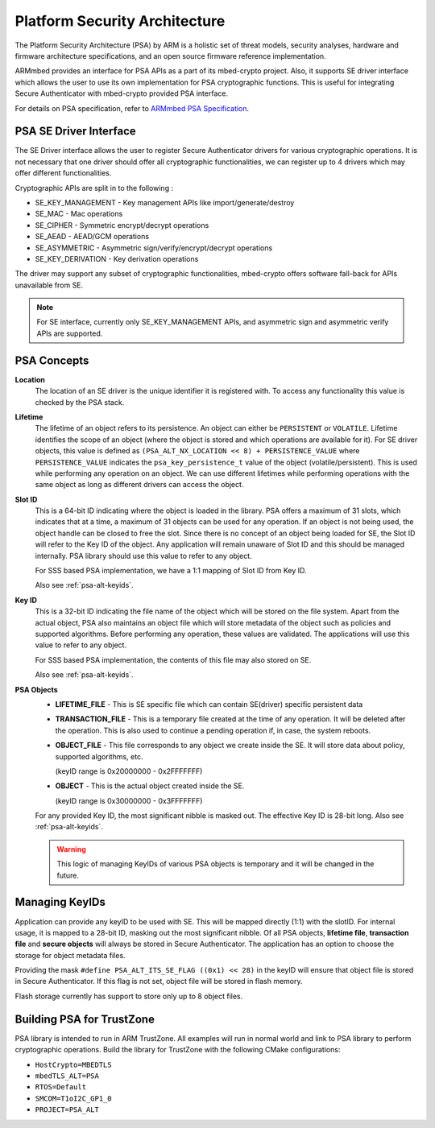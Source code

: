 ..
    Copyright 2023 NXP


.. _psa-alt:

=================================================
 Platform Security Architecture
=================================================

The Platform Security Architecture (PSA) by ARM is a holistic set
of threat models, security analyses, hardware and firmware
architecture specifications, and an open source firmware
reference implementation.

ARMmbed provides an interface for PSA APIs as a part of its mbed-crypto
project. Also, it supports SE driver interface which allows the user to
use its own implementation for PSA cryptographic functions. This is useful
for integrating Secure Authenticator with mbed-crypto provided PSA interface.

For details on PSA specification, refer to `ARMmbed PSA Specification`_.

PSA SE Driver Interface
=================================================

The SE Driver interface allows the user to register Secure Authenticator drivers
for various cryptographic operations. It is not necessary that one driver
should offer all cryptographic functionalities, we can register up to 4 drivers
which may offer different functionalities.

Cryptographic APIs are split in to the following :

- SE_KEY_MANAGEMENT - Key management APIs like import/generate/destroy
- SE_MAC - Mac operations
- SE_CIPHER - Symmetric encrypt/decrypt operations
- SE_AEAD - AEAD/GCM operations
- SE_ASYMMETRIC - Asymmetric sign/verify/encrypt/decrypt operations
- SE_KEY_DERIVATION - Key derivation operations

The driver may support any subset of cryptographic functionalities, mbed-crypto
offers software fall-back for APIs unavailable from SE.


.. note:: For SE interface, currently only SE_KEY_MANAGEMENT APIs, and asymmetric sign and
    asymmetric verify APIs are supported.


PSA Concepts
=================================================

**Location**
    The location of an SE driver is the unique identifier it is registered
    with. To access any functionality this value is checked by the PSA
    stack.

**Lifetime**
    The lifetime of an object refers to its persistence. An object can
    either be ``PERSISTENT`` or ``VOLATILE``. Lifetime
    identifies the scope of an object (where the object is stored and
    which operations are available for it). For SE driver objects,
    this value is defined as ``(PSA_ALT_NX_LOCATION << 8) + PERSISTENCE_VALUE``
    where ``PERSISTENCE_VALUE`` indicates the ``psa_key_persistence_t`` value
    of the object (volatile/persistent). This is used while performing
    any operation on an object. We can use different lifetimes while
    performing operations with the same object as long as different
    drivers can access the object.

**Slot ID**
    This is a 64-bit ID indicating where the object is loaded in the library.
    PSA offers a maximum of 31 slots, which indicates that at a time, a
    maximum of 31 objects can be used for any operation. If an object is
    not being used, the object handle can be closed to free the slot. Since
    there is no concept of an object being loaded for SE, the Slot ID will
    refer to the Key ID of the object. Any application will remain unaware
    of Slot ID and this should be managed internally. PSA library should
    use this value to refer to any object.

    For SSS based PSA implementation, we have a 1:1 mapping of Slot ID from
    Key ID.

    Also see :ref:`psa-alt-keyids`.

**Key ID**
    This is a 32-bit ID indicating the file name of the object which will be
    stored on the file system. Apart from the actual object, PSA also maintains
    an object file which will store metadata of the object such as policies and
    supported algorithms. Before performing any operation, these values are validated.
    The applications will use this value to refer to any object.

    For SSS based PSA implementation, the contents of this file may also stored
    on SE.

    Also see :ref:`psa-alt-keyids`.

**PSA Objects**
    -   **LIFETIME_FILE** - This is SE specific file which can contain SE(driver) specific
        persistent data

    -   **TRANSACTION_FILE** - This is a temporary file created at the time of any operation.
        It will be deleted after the operation. This is also used to continue a pending
        operation if, in case, the system reboots.

    -   **OBJECT_FILE** - This file corresponds to any object we create inside the SE. It
        will store data about policy, supported algorithms, etc.

        (keyID range is 0x20000000 - 0x2FFFFFFF)

    -   **OBJECT** - This is the actual object created inside the SE.

        (keyID range is 0x30000000 - 0x3FFFFFFF)

    For any provided Key ID, the most significant nibble is masked out. The effective Key ID is
    28-bit long. Also see :ref:`psa-alt-keyids`.

    .. warning::
        This logic of managing KeyIDs of various PSA objects is temporary and
        it will be changed in the future.


.. _psa-alt-keyids:

Managing KeyIDs
=================================================

Application can provide any keyID to be used with SE.
This will be mapped directly (1:1) with the slotID.
For internal usage, it is mapped to a 28-bit ID, masking
out the most significant nibble. Of all PSA objects,
**lifetime file**, **transaction file** and **secure objects**
will always be stored in Secure Authenticator. The application
has an option to choose the storage for object metadata
files.

Providing the mask ``#define PSA_ALT_ITS_SE_FLAG ((0x1) << 28)``
in the keyID will ensure that object file is stored
in Secure Authenticator. If this flag is not set, object file
will be stored in flash memory.

Flash storage currently has support to store only up to
8 object files.

.. _psa-alt-building:

Building PSA for TrustZone
=================================================

PSA library is intended to run in ARM TrustZone. All examples will run in normal
world and link to PSA library to perform cryptographic operations. Build the library
for TrustZone with the following CMake configurations:

- ``HostCrypto=MBEDTLS``

- ``mbedTLS_ALT=PSA``

- ``RTOS=Default``

- ``SMCOM=T1oI2C_GP1_0``

- ``PROJECT=PSA_ALT``


.. _ARMmbed PSA Specification: https://armmbed.github.io/mbed-crypto/html/index.html
